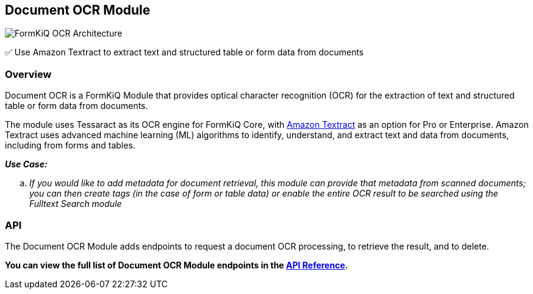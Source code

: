 Document OCR Module
-------------------

image::architecture_formkiq_and_ocr.png[FormKiQ OCR Architecture]

✅ Use Amazon Textract to extract text and structured table or form data from documents

[discrete]
Overview
~~~~~~~~

Document OCR is a FormKiQ Module that provides optical character recognition (OCR) for the extraction of text and structured table or form data from documents.

The module uses Tessaract as its OCR engine for FormKiQ Core, with https://aws.amazon.com/textract[Amazon Textract] as an option for Pro or Enterprise. Amazon Textract uses advanced machine learning (ML) algorithms to identify, understand, and extract text and data from documents, including from forms and tables.

====
_**Use Case:**_
[loweralpha] 
. _If you would like to add metadata for document retrieval, this module can provide that metadata from scanned documents; you can then create tags (in the case of form or table data) or enable the entire OCR result to be searched using the Fulltext Search module_
====

[discrete]
API
~~~

The Document OCR Module adds endpoints to request a document OCR processing, to retrieve the result, and to delete.

**You can view the full list of Document OCR Module endpoints in the link:../api/README.html#ocr[API Reference].**